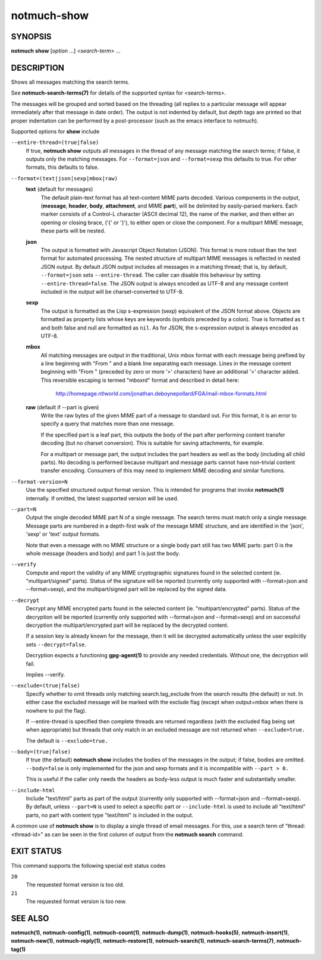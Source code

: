============
notmuch-show
============

SYNOPSIS
========

**notmuch** **show** [*option* ...] <*search-term*> ...

DESCRIPTION
===========

Shows all messages matching the search terms.

See **notmuch-search-terms(7)** for details of the supported syntax for
<search-terms>.

The messages will be grouped and sorted based on the threading (all
replies to a particular message will appear immediately after that
message in date order). The output is not indented by default, but depth
tags are printed so that proper indentation can be performed by a
post-processor (such as the emacs interface to notmuch).

Supported options for **show** include

``--entire-thread=(true|false)``
    If true, **notmuch show** outputs all messages in the thread of
    any message matching the search terms; if false, it outputs only
    the matching messages. For ``--format=json`` and ``--format=sexp``
    this defaults to true. For other formats, this defaults to false.

``--format=(text|json|sexp|mbox|raw)``
    **text** (default for messages)
        The default plain-text format has all text-content MIME parts
        decoded. Various components in the output, (**message**,
        **header**, **body**, **attachment**, and MIME **part**), will
        be delimited by easily-parsed markers. Each marker consists of
        a Control-L character (ASCII decimal 12), the name of the
        marker, and then either an opening or closing brace, ('{' or
        '}'), to either open or close the component. For a multipart
        MIME message, these parts will be nested.

    **json**
        The output is formatted with Javascript Object Notation
        (JSON). This format is more robust than the text format for
        automated processing. The nested structure of multipart MIME
        messages is reflected in nested JSON output. By default JSON
        output includes all messages in a matching thread; that is, by
        default, ``--format=json`` sets ``--entire-thread``. The
        caller can disable this behaviour by setting
        ``--entire-thread=false``.  The JSON output is always encoded
        as UTF-8 and any message content included in the output will
        be charset-converted to UTF-8.

    **sexp**
        The output is formatted as the Lisp s-expression (sexp)
        equivalent of the JSON format above. Objects are formatted as
        property lists whose keys are keywords (symbols preceded by a
        colon). True is formatted as ``t`` and both false and null are
        formatted as ``nil``. As for JSON, the s-expression output is
        always encoded as UTF-8.

    **mbox**
        All matching messages are output in the traditional, Unix mbox
        format with each message being prefixed by a line beginning
        with "From " and a blank line separating each message. Lines
        in the message content beginning with "From " (preceded by
        zero or more '>' characters) have an additional '>' character
        added. This reversible escaping is termed "mboxrd" format and
        described in detail here:

            http://homepage.ntlworld.com/jonathan.deboynepollard/FGA/mail-mbox-formats.html

    **raw** (default if --part is given)
        Write the raw bytes of the given MIME part of a message to
        standard out. For this format, it is an error to specify a
        query that matches more than one message.

        If the specified part is a leaf part, this outputs the body of
        the part after performing content transfer decoding (but no
        charset conversion). This is suitable for saving attachments,
        for example.

        For a multipart or message part, the output includes the part
        headers as well as the body (including all child parts). No
        decoding is performed because multipart and message parts
        cannot have non-trivial content transfer encoding. Consumers
        of this may need to implement MIME decoding and similar
        functions.

``--format-version=N``
    Use the specified structured output format version. This is
    intended for programs that invoke **notmuch(1)** internally. If
    omitted, the latest supported version will be used.

``--part=N``
    Output the single decoded MIME part N of a single message. The
    search terms must match only a single message. Message parts are
    numbered in a depth-first walk of the message MIME structure, and
    are identified in the 'json', 'sexp' or 'text' output formats.

    Note that even a message with no MIME structure or a single body
    part still has two MIME parts: part 0 is the whole message
    (headers and body) and part 1 is just the body.

``--verify``
    Compute and report the validity of any MIME cryptographic
    signatures found in the selected content (ie. "multipart/signed"
    parts). Status of the signature will be reported (currently only
    supported with --format=json and --format=sexp), and the
    multipart/signed part will be replaced by the signed data.

``--decrypt``
    Decrypt any MIME encrypted parts found in the selected content
    (ie. "multipart/encrypted" parts). Status of the decryption will
    be reported (currently only supported with --format=json and
    --format=sexp) and on successful decryption the
    multipart/encrypted part will be replaced by the decrypted
    content.

    If a session key is already known for the message, then it will be
    decrypted automatically unless the user explicitly sets
    ``--decrypt=false``.

    Decryption expects a functioning **gpg-agent(1)** to provide any
    needed credentials. Without one, the decryption will fail.

    Implies --verify.

``--exclude=(true|false)``
    Specify whether to omit threads only matching search.tag\_exclude
    from the search results (the default) or not. In either case the
    excluded message will be marked with the exclude flag (except when
    output=mbox when there is nowhere to put the flag).

    If --entire-thread is specified then complete threads are returned
    regardless (with the excluded flag being set when appropriate) but
    threads that only match in an excluded message are not returned
    when ``--exclude=true.``

    The default is ``--exclude=true.``

``--body=(true|false)``
    If true (the default) **notmuch show** includes the bodies of the
    messages in the output; if false, bodies are omitted.
    ``--body=false`` is only implemented for the json and sexp formats
    and it is incompatible with ``--part > 0.``

    This is useful if the caller only needs the headers as body-less
    output is much faster and substantially smaller.

``--include-html``
    Include "text/html" parts as part of the output (currently only
    supported with --format=json and --format=sexp). By default,
    unless ``--part=N`` is used to select a specific part or
    ``--include-html`` is used to include all "text/html" parts, no
    part with content type "text/html" is included in the output.

A common use of **notmuch show** is to display a single thread of email
messages. For this, use a search term of "thread:<thread-id>" as can be
seen in the first column of output from the **notmuch search** command.

EXIT STATUS
===========

This command supports the following special exit status codes

``20``
    The requested format version is too old.

``21``
    The requested format version is too new.

SEE ALSO
========

**notmuch(1)**,
**notmuch-config(1)**,
**notmuch-count(1)**,
**notmuch-dump(1)**,
**notmuch-hooks(5)**,
**notmuch-insert(1)**,
**notmuch-new(1)**,
**notmuch-reply(1)**,
**notmuch-restore(1)**,
**notmuch-search(1)**,
**notmuch-search-terms(7)**,
**notmuch-tag(1)**
